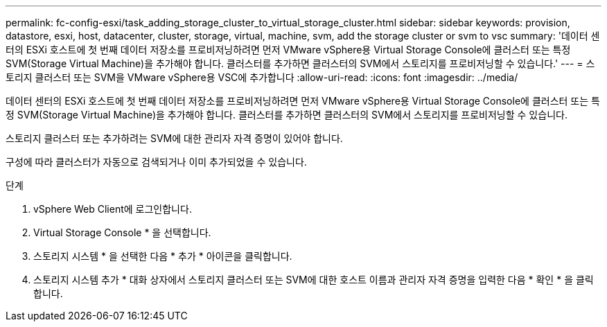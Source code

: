 ---
permalink: fc-config-esxi/task_adding_storage_cluster_to_virtual_storage_cluster.html 
sidebar: sidebar 
keywords: provision, datastore, esxi, host, datacenter, cluster, storage, virtual, machine, svm, add the storage cluster or svm to vsc 
summary: '데이터 센터의 ESXi 호스트에 첫 번째 데이터 저장소를 프로비저닝하려면 먼저 VMware vSphere용 Virtual Storage Console에 클러스터 또는 특정 SVM(Storage Virtual Machine)을 추가해야 합니다. 클러스터를 추가하면 클러스터의 SVM에서 스토리지를 프로비저닝할 수 있습니다.' 
---
= 스토리지 클러스터 또는 SVM을 VMware vSphere용 VSC에 추가합니다
:allow-uri-read: 
:icons: font
:imagesdir: ../media/


[role="lead"]
데이터 센터의 ESXi 호스트에 첫 번째 데이터 저장소를 프로비저닝하려면 먼저 VMware vSphere용 Virtual Storage Console에 클러스터 또는 특정 SVM(Storage Virtual Machine)을 추가해야 합니다. 클러스터를 추가하면 클러스터의 SVM에서 스토리지를 프로비저닝할 수 있습니다.

스토리지 클러스터 또는 추가하려는 SVM에 대한 관리자 자격 증명이 있어야 합니다.

구성에 따라 클러스터가 자동으로 검색되거나 이미 추가되었을 수 있습니다.

.단계
. vSphere Web Client에 로그인합니다.
. Virtual Storage Console * 을 선택합니다.
. 스토리지 시스템 * 을 선택한 다음 * 추가 * 아이콘을 클릭합니다.
. 스토리지 시스템 추가 * 대화 상자에서 스토리지 클러스터 또는 SVM에 대한 호스트 이름과 관리자 자격 증명을 입력한 다음 * 확인 * 을 클릭합니다.

